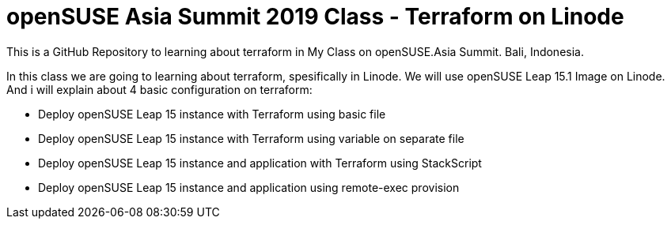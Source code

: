 # openSUSE Asia Summit 2019 Class - Terraform on Linode

This is a GitHub Repository to learning about terraform in My Class on openSUSE.Asia Summit. Bali, Indonesia. 

In this class we are going to learning about terraform, spesifically in Linode. We will use openSUSE Leap 15.1 Image on Linode. And i will explain about 4 basic configuration on terraform:

* Deploy openSUSE Leap 15 instance with Terraform using basic file
* Deploy openSUSE Leap 15 instance with Terraform using variable on separate file
* Deploy openSUSE Leap 15 instance and application with Terraform using StackScript
* Deploy openSUSE Leap 15 instance and application using remote-exec provision 